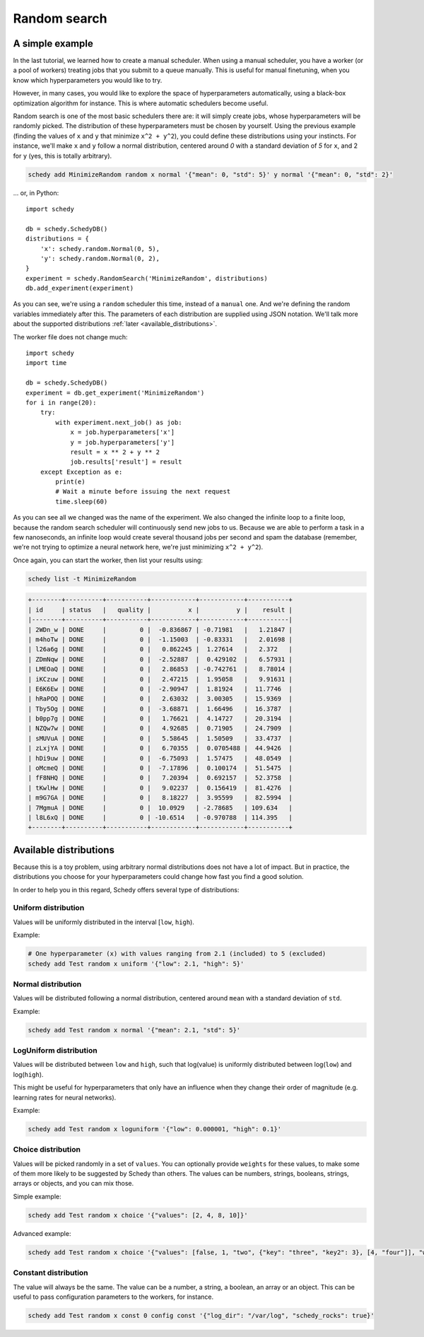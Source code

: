 Random search
=============

A simple example
----------------

In the last tutorial, we learned how to create a manual scheduler. When using a
manual scheduler, you have a worker (or a pool of workers) treating jobs that
you submit to a queue manually. This is useful for manual finetuning, when you
know which hyperparameters you would like to try.

However, in many cases, you would like to explore the space of hyperparameters
automatically, using a black-box optimization algorithm for instance. This is
where automatic schedulers become useful.

Random search is one of the most basic schedulers there are: it will simply
create jobs, whose hyperparameters will be randomly picked. The distribution
of these hyperparameters must be chosen by yourself. Using the previous example
(finding the values of ``x`` and ``y`` that minimize ``x^2 + y^2``), you could define
these distributions using your instincts. For instance, we'll make ``x`` and ``y``
follow a normal distribution, centered around *0* with a standard deviation of
*5* for ``x``, and 2 for ``y`` (yes, this is totally arbitrary).

.. code-block:: bash

    schedy add MinimizeRandom random x normal '{"mean": 0, "std": 5}' y normal '{"mean": 0, "std": 2}'

... or, in Python::

    import schedy

    db = schedy.SchedyDB()
    distributions = {
        'x': schedy.random.Normal(0, 5),
        'y': schedy.random.Normal(0, 2),
    }
    experiment = schedy.RandomSearch('MinimizeRandom', distributions)
    db.add_experiment(experiment)

As you can see, we're using a ``random`` scheduler this time, instead of a
``manual`` one. And we're defining the random variables immediately after this.
The parameters of each distribution are supplied using JSON notation. We'll
talk more about the supported distributions :ref:`later <available_distributions>`.

The worker file does not change much::

    import schedy
    import time

    db = schedy.SchedyDB()
    experiment = db.get_experiment('MinimizeRandom')
    for i in range(20):
        try:
            with experiment.next_job() as job:
                x = job.hyperparameters['x']
                y = job.hyperparameters['y']
                result = x ** 2 + y ** 2
                job.results['result'] = result
        except Exception as e:
            print(e)
            # Wait a minute before issuing the next request
            time.sleep(60)

As you can see all we changed was the name of the experiment. We also changed
the infinite loop to a finite loop, because the random search scheduler will
continuously send new jobs to us. Because we are able to perform a task in a
few nanoseconds, an infinite loop would create several thousand jobs per second
and spam the database (remember, we're not trying to optimize a neural network
here, we're just minimizing ``x^2 + y^2``).

Once again, you can start the worker, then list your results using:

.. code-block:: bash

    schedy list -t MinimizeRandom

.. code-block:: none

    +--------+----------+-----------+------------+------------+-----------+
    | id     | status   |   quality |          x |          y |    result |
    |--------+----------+-----------+------------+------------+-----------|
    | 2WDn_w | DONE     |         0 |  -0.836867 | -0.71981   |   1.21847 |
    | m4hoTw | DONE     |         0 |  -1.15003  | -0.83331   |   2.01698 |
    | l26a6g | DONE     |         0 |   0.862245 |  1.27614   |   2.372   |
    | ZDmNqw | DONE     |         0 |  -2.52887  |  0.429102  |   6.57931 |
    | LMEOaQ | DONE     |         0 |   2.86853  | -0.742761  |   8.78014 |
    | iKCzuw | DONE     |         0 |   2.47215  |  1.95058   |   9.91631 |
    | E6K6Ew | DONE     |         0 |  -2.90947  |  1.81924   |  11.7746  |
    | hRaPOQ | DONE     |         0 |   2.63032  |  3.00305   |  15.9369  |
    | Tby5Og | DONE     |         0 |  -3.68871  |  1.66496   |  16.3787  |
    | b0pp7g | DONE     |         0 |   1.76621  |  4.14727   |  20.3194  |
    | NZQw7w | DONE     |         0 |   4.92685  |  0.71905   |  24.7909  |
    | sMUVuA | DONE     |         0 |   5.58645  |  1.50509   |  33.4737  |
    | zLxjYA | DONE     |         0 |   6.70355  |  0.0705488 |  44.9426  |
    | hDi9uw | DONE     |         0 |  -6.75093  |  1.57475   |  48.0549  |
    | oMcmeQ | DONE     |         0 |  -7.17896  |  0.100174  |  51.5475  |
    | fF8NHQ | DONE     |         0 |   7.20394  |  0.692157  |  52.3758  |
    | tKwlHw | DONE     |         0 |   9.02237  |  0.156419  |  81.4276  |
    | m9G7GA | DONE     |         0 |   8.18227  |  3.95599   |  82.5994  |
    | 7MgmuA | DONE     |         0 |  10.0929   | -2.78685   | 109.634   |
    | l8L6xQ | DONE     |         0 | -10.6514   | -0.970788  | 114.395   |
    +--------+----------+-----------+------------+------------+-----------+

.. _available_distributions:

Available distributions
-----------------------

Because this is a toy problem, using arbitrary normal distributions does not
have a lot of impact. But in practice, the distributions you choose for your
hyperparameters could change how fast you find a good solution.

In order to help you in this regard, Schedy offers several type of
distributions:

Uniform distribution
^^^^^^^^^^^^^^^^^^^^

Values will be uniformly distributed in the interval [``low``, ``high``).

Example:

.. code-block:: bash

    # One hyperparameter (x) with values ranging from 2.1 (included) to 5 (excluded)
    schedy add Test random x uniform '{"low": 2.1, "high": 5}'

Normal distribution
^^^^^^^^^^^^^^^^^^^

Values will be distributed following a normal distribution, centered around
``mean`` with a standard deviation of ``std``.

Example:

.. code-block:: bash

    schedy add Test random x normal '{"mean": 2.1, "std": 5}'

LogUniform distribution
^^^^^^^^^^^^^^^^^^^^^^^

Values will be distributed between ``low`` and ``high``, such that log(value) is
uniformly distributed between log(``low``) and log(``high``).

This might be useful for hyperparameters that only have an influence when they
change their order of magnitude (e.g. learning rates for neural networks).

Example:

.. code-block:: bash

    schedy add Test random x loguniform '{"low": 0.000001, "high": 0.1}'

Choice distribution
^^^^^^^^^^^^^^^^^^^

Values will be picked randomly in a set of ``values``. You can optionally provide
``weights`` for these values, to make some of them more likely to be suggested by
Schedy than others. The values can be numbers, strings, booleans, strings,
arrays or objects, and you can mix those.

Simple example:

.. code-block:: bash

    schedy add Test random x choice '{"values": [2, 4, 8, 10]}'

Advanced example:

.. code-block:: bash

    schedy add Test random x choice '{"values": [false, 1, "two", {"key": "three", "key2": 3}, [4, "four"]], "weights": [0.1, 0.2, 0.3, 0.3, 0.1]}'

Constant distribution
^^^^^^^^^^^^^^^^^^^^^

The value will always be the same. The value can be a number, a string, a
boolean, an array or an object. This can be useful to pass configuration
parameters to the workers, for instance.

.. code-block:: bash

    schedy add Test random x const 0 config const '{"log_dir": "/var/log", "schedy_rocks": true}'
